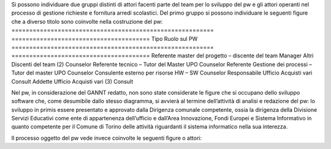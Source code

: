 Si possono individuare due gruppi distinti di attori facenti parte del team per lo sviluppo del pw e gli attori operanti nel processo di gestione richieste e fornitura arredi scolastici.
Del primo gruppo si possono individuare le seguenti figure che a diverso titolo sono coinvolte nella costruzione del pw:
========================================================= ======================================= 
Tipo                                                      Ruolo sul PW
========================================================= ======================================= 
Referente master del progetto – discente del team         Manager
Altri Discenti del team (2)                               Counselor
Referente tecnico – Tutor del Master UPO                  Counselor
Referente Gestione dei processi – Tutor del master UPO    Counselor 
Consulente esterno per risorse HW – SW                    Counselor
Responsabile Ufficio Acquisti vari                        Consult
Addette Ufficio Acquisti vari (3)                         Consult

Nel pw, in considerazione del GANNT redatto, non sono state considerate le figure che si occupano dello sviluppo software che, come desumibile dallo stesso diagramma, si avvierà al termine dell’attività di analisi e redazione del pw: lo sviluppo in primis essere presentato e approvato dalla Dirigenza comunale competente, ossia la dirigenza della Divisione Servizi Educativi come ente di appartenenza dell’ufficio e dall’Area Innovazione, Fondi Europei e Sistema Informativo in quanto competente per il Comune di Torino delle attività riguardanti il sistema informatico nella sua interezza.

Il processo oggetto del pw vede invece coinvolte le seguenti figure o attori:
